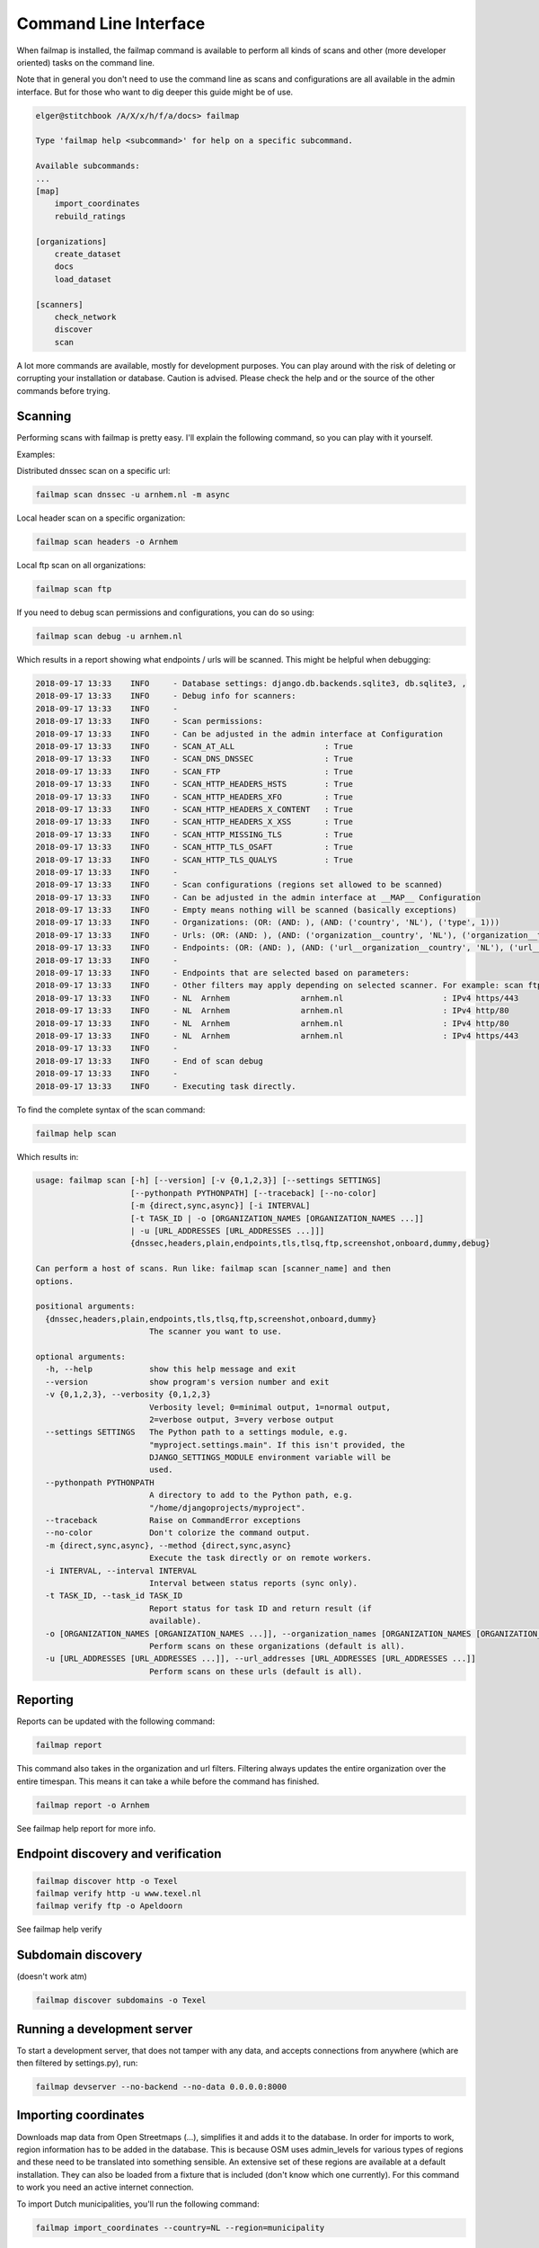.. highlight:: bash

======================
Command Line Interface
======================

When failmap is installed, the failmap command is available to perform all kinds of scans and other (more developer oriented)
tasks on the command line.

Note that in general you don't need to use the command line as scans and configurations are all available in the admin interface. But
for those who want to dig deeper this guide might be of use.

.. code-block:: bash

    elger@stitchbook /A/X/x/h/f/a/docs> failmap

    Type 'failmap help <subcommand>' for help on a specific subcommand.

    Available subcommands:
    ...
    [map]
        import_coordinates
        rebuild_ratings

    [organizations]
        create_dataset
        docs
        load_dataset

    [scanners]
        check_network
        discover
        scan

A lot more commands are available, mostly for development purposes. You can play around with the risk of deleting or
corrupting your installation or database. Caution is advised. Please check the help and or the source of the other commands
before trying.


Scanning
--------
Performing scans with failmap is pretty easy. I'll explain the following command, so you can play with it yourself.

Examples:

Distributed dnssec scan on a specific url:

.. code-block:: bash
   

   failmap scan dnssec -u arnhem.nl -m async


Local header scan on a specific organization:

.. code-block:: bash
   

   failmap scan headers -o Arnhem


Local ftp scan on all organizations:

.. code-block:: bash
   

   failmap scan ftp

If you need to debug scan permissions and configurations, you can do so using:

.. code-block:: bash
   

   failmap scan debug -u arnhem.nl

Which results in a report showing what endpoints / urls will be scanned. This might be helpful when debugging:

.. code-block:: bash

    2018-09-17 13:33	INFO     - Database settings: django.db.backends.sqlite3, db.sqlite3, ,
    2018-09-17 13:33	INFO     - Debug info for scanners:
    2018-09-17 13:33	INFO     -
    2018-09-17 13:33	INFO     - Scan permissions:
    2018-09-17 13:33	INFO     - Can be adjusted in the admin interface at Configuration
    2018-09-17 13:33	INFO     - SCAN_AT_ALL                   : True
    2018-09-17 13:33	INFO     - SCAN_DNS_DNSSEC               : True
    2018-09-17 13:33	INFO     - SCAN_FTP                      : True
    2018-09-17 13:33	INFO     - SCAN_HTTP_HEADERS_HSTS        : True
    2018-09-17 13:33	INFO     - SCAN_HTTP_HEADERS_XFO         : True
    2018-09-17 13:33	INFO     - SCAN_HTTP_HEADERS_X_CONTENT   : True
    2018-09-17 13:33	INFO     - SCAN_HTTP_HEADERS_X_XSS       : True
    2018-09-17 13:33	INFO     - SCAN_HTTP_MISSING_TLS         : True
    2018-09-17 13:33	INFO     - SCAN_HTTP_TLS_OSAFT           : True
    2018-09-17 13:33	INFO     - SCAN_HTTP_TLS_QUALYS          : True
    2018-09-17 13:33	INFO     -
    2018-09-17 13:33	INFO     - Scan configurations (regions set allowed to be scanned)
    2018-09-17 13:33	INFO     - Can be adjusted in the admin interface at __MAP__ Configuration
    2018-09-17 13:33	INFO     - Empty means nothing will be scanned (basically exceptions)
    2018-09-17 13:33	INFO     - Organizations: (OR: (AND: ), (AND: ('country', 'NL'), ('type', 1)))
    2018-09-17 13:33	INFO     - Urls: (OR: (AND: ), (AND: ('organization__country', 'NL'), ('organization__type', 1)))
    2018-09-17 13:33	INFO     - Endpoints: (OR: (AND: ), (AND: ('url__organization__country', 'NL'), ('url__organization__type', 1)))
    2018-09-17 13:33	INFO     -
    2018-09-17 13:33	INFO     - Endpoints that are selected based on parameters:
    2018-09-17 13:33	INFO     - Other filters may apply depending on selected scanner. For example: scan ftp only selects ftp endpoints
    2018-09-17 13:33	INFO     - NL  Arnhem               arnhem.nl                     : IPv4 https/443
    2018-09-17 13:33	INFO     - NL  Arnhem               arnhem.nl                     : IPv4 http/80
    2018-09-17 13:33	INFO     - NL  Arnhem               arnhem.nl                     : IPv4 http/80
    2018-09-17 13:33	INFO     - NL  Arnhem               arnhem.nl                     : IPv4 https/443
    2018-09-17 13:33	INFO     -
    2018-09-17 13:33	INFO     - End of scan debug
    2018-09-17 13:33	INFO     -
    2018-09-17 13:33	INFO     - Executing task directly.



To find the complete syntax of the scan command:

.. code-block:: bash
   

   failmap help scan

Which results in:

.. code-block:: bash

    usage: failmap scan [-h] [--version] [-v {0,1,2,3}] [--settings SETTINGS]
                        [--pythonpath PYTHONPATH] [--traceback] [--no-color]
                        [-m {direct,sync,async}] [-i INTERVAL]
                        [-t TASK_ID | -o [ORGANIZATION_NAMES [ORGANIZATION_NAMES ...]]
                        | -u [URL_ADDRESSES [URL_ADDRESSES ...]]]
                        {dnssec,headers,plain,endpoints,tls,tlsq,ftp,screenshot,onboard,dummy,debug}

    Can perform a host of scans. Run like: failmap scan [scanner_name] and then
    options.

    positional arguments:
      {dnssec,headers,plain,endpoints,tls,tlsq,ftp,screenshot,onboard,dummy}
                            The scanner you want to use.

    optional arguments:
      -h, --help            show this help message and exit
      --version             show program's version number and exit
      -v {0,1,2,3}, --verbosity {0,1,2,3}
                            Verbosity level; 0=minimal output, 1=normal output,
                            2=verbose output, 3=very verbose output
      --settings SETTINGS   The Python path to a settings module, e.g.
                            "myproject.settings.main". If this isn't provided, the
                            DJANGO_SETTINGS_MODULE environment variable will be
                            used.
      --pythonpath PYTHONPATH
                            A directory to add to the Python path, e.g.
                            "/home/djangoprojects/myproject".
      --traceback           Raise on CommandError exceptions
      --no-color            Don't colorize the command output.
      -m {direct,sync,async}, --method {direct,sync,async}
                            Execute the task directly or on remote workers.
      -i INTERVAL, --interval INTERVAL
                            Interval between status reports (sync only).
      -t TASK_ID, --task_id TASK_ID
                            Report status for task ID and return result (if
                            available).
      -o [ORGANIZATION_NAMES [ORGANIZATION_NAMES ...]], --organization_names [ORGANIZATION_NAMES [ORGANIZATION_NAMES ...]]
                            Perform scans on these organizations (default is all).
      -u [URL_ADDRESSES [URL_ADDRESSES ...]], --url_addresses [URL_ADDRESSES [URL_ADDRESSES ...]]
                            Perform scans on these urls (default is all).


Reporting
---------
Reports can be updated with the following command:

.. code-block:: bash

   failmap report

This command also takes in the organization and url filters. Filtering always updates the entire organization over the entire
timespan. This means it can take a while before the command has finished.


.. code-block:: bash

   failmap report -o Arnhem

See failmap help report for more info.


Endpoint discovery and verification
-----------------------------------

.. code-block:: bash

    failmap discover http -o Texel
    failmap verify http -u www.texel.nl
    failmap verify ftp -o Apeldoorn

See failmap help verify

Subdomain discovery
-------------------
(doesn't work atm)

.. code-block:: bash

    failmap discover subdomains -o Texel


Running a development server
-----------------------------

To start a development server, that does not tamper with any data, and accepts connections from anywhere (which are then
filtered by settings.py), run:

.. code-block:: bash

   failmap devserver --no-backend --no-data 0.0.0.0:8000


Importing coordinates
---------------------

Downloads map data from Open Streetmaps (...), simplifies it and adds it to the database. In order for imports to work,
region information has to be added in the database. This is because OSM uses admin_levels for various types of regions
and these need to be translated into something sensible. An extensive set of these regions are available at a default
installation. They can also be loaded from a fixture that is included (don't know which one currently). For this command
to work you need an active internet connection.

To import Dutch municipalities, you'll run the following command:

.. code-block:: bash
   

   failmap import_coordinates --country=NL --region=municipality


This translates to admin_level 8, and all imported data is added to the database a being in NL and the OrganizationType
municipality. The list of regions that can be requested with the --list command, like so:

.. code-block:: bash
   

   failmap import_coordinates --list



.. code-block:: bash

    usage: failmap import_coordinates [-h] [--version] [-v {0,1,2,3}]
                                      [--settings SETTINGS]
                                      [--pythonpath PYTHONPATH] [--traceback]
                                      [--no-color] [--country COUNTRY]
                                      [--region REGION] [--date DATE]

    Connects to OSM and gets a set of coordinates. Example:failmap
    import_coordinates --country=SE --region=municipality --date=2018-01-01

    optional arguments:
      -h, --help            show this help message and exit
      --version             show program's version number and exit
      -v {0,1,2,3}, --verbosity {0,1,2,3}
                            Verbosity level; 0=minimal output, 1=normal output,
                            2=verbose output, 3=very verbose output
      --settings SETTINGS   The Python path to a settings module, e.g.
                            "myproject.settings.main". If this isn't provided, the
                            DJANGO_SETTINGS_MODULE environment variable will be
                            used.
      --pythonpath PYTHONPATH
                            A directory to add to the Python path, e.g.
                            "/home/djangoprojects/myproject".
      --traceback           Raise on CommandError exceptions
      --no-color            Don't colorize the command output.
      --country COUNTRY     Country code. Eg: NL, DE, EN
      --region REGION       Region: municipality, province, water\ board ...
      --date DATE           Date since when the import should be effective. -
                            format YYYY-MM-DD


Loading datasets / fixtures
---------------------------

You can load a fixture with the following command:

.. code-block:: bash
   

    failmap load_dataset dataset_24_juli_2018.json

A list of possible fixtures is in the fixtures directory of each django app. For example: /organizations/fixtures/

Loading a fixture can take a while, depending on it's size and format. Be somewhat patient.



Creating new datasets / exporting data
--------------------------------------

To create a new dataset


To create a new dataset from a production environment, take in account you're working with docker containers. As root
you can run the following command to retrieve data from the database:

.. code-block:: bash
   

   failmap create_dataset -o -> dataset_24_juli_2018.json


As with django, create dataset allows all kinds of options. Some defaults are chosen when running create_dataset over
using the django command.


.. code-block:: bash
   

    usage: failmap create_dataset [-h] [--version] [-v {0,1,2,3}]
                                  [--settings SETTINGS] [--pythonpath PYTHONPATH]
                                  [--traceback] [--no-color] [--format FORMAT]
                                  [--indent INDENT] [--database DATABASE]
                                  [-e EXCLUDE] [--natural-foreign]
                                  [--natural-primary] [-a] [--pks PRIMARY_KEYS]
                                  [-o OUTPUT]
                                  [app_label[.ModelName] [app_label[.ModelName]
                                  ...]]

    Create a near complete export for testing and migrating to another server.

    positional arguments:
      app_label[.ModelName]
                            Restricts dumped data to the specified app_label or
                            app_label.ModelName.

    optional arguments:
      -h, --help            show this help message and exit
      --version             show program's version number and exit
      -v {0,1,2,3}, --verbosity {0,1,2,3}
                            Verbosity level; 0=minimal output, 1=normal output,
                            2=verbose output, 3=very verbose output
      --settings SETTINGS   The Python path to a settings module, e.g.
                            "myproject.settings.main". If this isn't provided, the
                            DJANGO_SETTINGS_MODULE environment variable will be
                            used.
      --pythonpath PYTHONPATH
                            A directory to add to the Python path, e.g.
                            "/home/djangoprojects/myproject".
      --traceback           Raise on CommandError exceptions
      --no-color            Don't colorize the command output.
      --format FORMAT       Specifies the output serialization format for
                            fixtures.
      --indent INDENT       Specifies the indent level to use when pretty-printing
                            output.
      --database DATABASE   Nominates a specific database to dump fixtures from.
                            Defaults to the "default" database.
      -e EXCLUDE, --exclude EXCLUDE
                            An app_label or app_label.ModelName to exclude (use
                            multiple --exclude to exclude multiple apps/models).
      --natural-foreign     Use natural foreign keys if they are available.
      --natural-primary     Use natural primary keys if they are available.
      -a, --all             Use Django's base manager to dump all models stored in
                            the database, including those that would otherwise be
                            filtered or modified by a custom manager.
      --pks PRIMARY_KEYS    Only dump objects with given primary keys. Accepts a
                            comma-separated list of keys. This option only works
                            when you specify one model.
      -o OUTPUT, --output OUTPUT
                            Specifies file to which the output is written.
